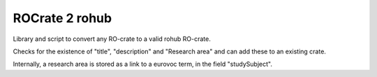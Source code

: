 ===============
ROCrate 2 rohub
===============

Library and script to convert any RO-crate to a valid rohub RO-crate.

Checks for the existence of "title", "description" and "Research area" and can
add these to an existing crate.

Internally, a research area is stored as a link to a eurovoc term, in the field
"studySubject".
